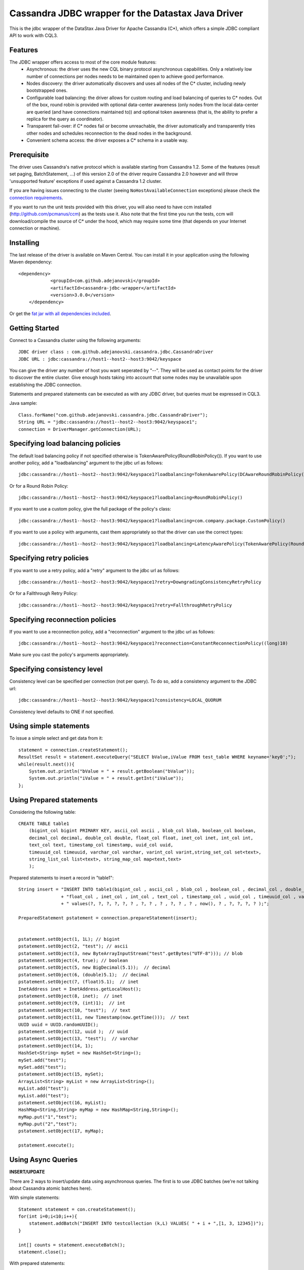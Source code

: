 Cassandra JDBC wrapper for the Datastax Java Driver
===================================================

This is the jdbc wrapper of the DataStax Java Driver for Apache Cassandra (C*), 
which offers a simple JDBC compliant API to work with CQL3. 


Features
--------

The JDBC wrapper offers access to most of the core module features:
  - Asynchronous: the driver uses the new CQL binary protocol asynchronous
    capabilities. Only a relatively low number of connections per nodes needs to
    be maintained open to achieve good performance.
  - Nodes discovery: the driver automatically discovers and uses all nodes of the
    C* cluster, including newly bootstrapped ones.
  - Configurable load balancing: the driver allows for custom routing and load
    balancing of queries to C* nodes. Out of the box, round robin is provided
    with optional data-center awareness (only nodes from the local data-center
    are queried (and have connections maintained to)) and optional token
    awareness (that is, the ability to prefer a replica for the query as coordinator).
  - Transparent fail-over: if C* nodes fail or become unreachable, the driver
    automatically and transparently tries other nodes and schedules
    reconnection to the dead nodes in the background.
  - Convenient schema access: the driver exposes a C* schema in a usable way.
  

Prerequisite
------------

The driver uses Cassandra's native protocol which is available starting from
Cassandra 1.2. Some of the features (result set paging, BatchStatement, ...) of
this version 2.0 of the driver require Cassandra 2.0 however and will throw
'unsupported feature' exceptions if used against a Cassandra 1.2 cluster.

If you are having issues connecting to the cluster (seeing ``NoHostAvailableConnection``
exceptions) please check the `connection requirements <https://github.com/datastax/java-driver/wiki/Connection-requirements>`_.

If you want to run the unit tests provided with this driver, you will also need
to have ccm installed (http://github.com/pcmanus/ccm) as the tests use it. Also
note that the first time you run the tests, ccm will download/compile the
source of C* under the hood, which may require some time (that depends on your
Internet connection or machine).


Installing
----------

The last release of the driver is available on Maven Central. You can install
it in your application using the following Maven dependency::
    
    <dependency>
		<groupId>com.github.adejanovski</groupId>
		<artifactId>cassandra-jdbc-wrapper</artifactId>
		<version>3.0.0</version>
	</dependency>

Or get the `fat jar with all dependencies included <https://drive.google.com/folderview?id=0B7fwX0DqcWSTNzZianJrWDI2bHc&usp=sharing#list>`_.

Getting Started
---------------

Connect to a Cassandra cluster using the following arguments::

    JDBC driver class : com.github.adejanovski.cassandra.jdbc.CassandraDriver
    JDBC URL : jdbc:cassandra://host1--host2--host3:9042/keyspace


    	
You can give the driver any number of host you want seperated by "--". 
They will be used as contact points for the driver to discover the entire cluster.
Give enough hosts taking into account that some nodes may be unavailable upon establishing the JDBC connection.

Statements and prepared statements can be executed as with any JDBC driver, but queries must be expressed in CQL3.

Java sample::

    Class.forName("com.github.adejanovski.cassandra.jdbc.CassandraDriver");
    String URL = "jdbc:cassandra://host1--host2--host3:9042/keyspace1";
    connection = DriverManager.getConnection(URL); 


Specifying load balancing policies
----------------------------------

The default load balancing policy if not specified otherwise is TokenAwarePolicy(RoundRobinPolicy()).
If you want to use another policy, add a "loadbalancing" argument to the jdbc url as follows::

    jdbc:cassandra://host1--host2--host3:9042/keyspace1?loadbalancing=TokenAwarePolicy(DCAwareRoundRobinPolicy("DC1"))

Or for a Round Robin Policy::

    jdbc:cassandra://host1--host2--host3:9042/keyspace1?loadbalancing=RoundRobinPolicy()

If you want to use a custom policy, give the full package of the policy's class::

    jdbc:cassandra://host1--host2--host3:9042/keyspace1?loadbalancing=com.company.package.CustomPolicy()

If you want to use a policy with arguments, cast them appropriately so that the driver can use the correct types::

    jdbc:cassandra://host1--host2--host3:9042/keyspace1?loadbalancing=LatencyAwarePolicy(TokenAwarePolicy(RoundRobinPolicy()),(double)10.5,(long)1,(long)10,(long)1,10)


Specifying retry policies
-------------------------

If you want to use a retry policy, add a "retry" argument to the jdbc url as follows::

    jdbc:cassandra://host1--host2--host3:9042/keyspace1?retry=DowngradingConsistencyRetryPolicy

Or for a Fallthrough Retry Policy::

    jdbc:cassandra://host1--host2--host3:9042/keyspace1?retry=FallthroughRetryPolicy


Specifying reconnection policies
--------------------------------

If you want to use a reconnection policy, add a "reconnection" argument to the jdbc url as follows::

    jdbc:cassandra://host1--host2--host3:9042/keyspace1?reconnection=ConstantReconnectionPolicy((long)10)

Make sure you cast the policy's arguments appropriately.


Specifying consistency level
----------------------------

Consistency level can be specified per connection (not per query).
To do so, add a consistency argument to the JDBC url::

    jdbc:cassandra://host1--host2--host3:9042/keyspace1?consistency=LOCAL_QUORUM

Consistency level defaults to ONE if not specified.

Using simple statements
-----------------------

To issue a simple select and get data from it:: 

    statement = connection.createStatement();
    ResultSet result = statement.executeQuery("SELECT bValue,iValue FROM test_table WHERE keyname='key0';");
    while(result.next()){
        System.out.println("bValue = " + result.getBoolean("bValue"));
        System.out.println("iValue = " + result.getInt("iValue"));
    };


Using Prepared statements
-------------------------

Considering the following table:: 

    CREATE TABLE table1 
        (bigint_col bigint PRIMARY KEY, ascii_col ascii , blob_col blob, boolean_col boolean, 
        decimal_col decimal, double_col double, float_col float, inet_col inet, int_col int, 
        text_col text, timestamp_col timestamp, uuid_col uuid, 
        timeuuid_col timeuuid, varchar_col varchar, varint_col varint,string_set_col set<text>,
        string_list_col list<text>, string_map_col map<text,text>
        );


Prepared statements to insert a record in "table1":: 

    String insert = "INSERT INTO table1(bigint_col , ascii_col , blob_col , boolean_col , decimal_col , double_col , "
                    + "float_col , inet_col , int_col , text_col , timestamp_col , uuid_col , timeuuid_col , varchar_col , varint_col, string_set_col, string_list_col, string_map_col) "
                    + " values(?, ?, ?, ?, ?, ? , ?, ? , ? , ?, ? , ? , now(), ? , ?, ?, ?, ? );";
    
    PreparedStatement pstatement = connection.prepareStatement(insert);
    
    
    pstatement.setObject(1, 1L); // bigint
    pstatement.setObject(2, "test"); // ascii                             
    pstatement.setObject(3, new ByteArrayInputStream("test".getBytes("UTF-8"))); // blob
    pstatement.setObject(4, true); // boolean
    pstatement.setObject(5, new BigDecimal(5.1));  // decimal
    pstatement.setObject(6, (double)5.1);  // decimal
    pstatement.setObject(7, (float)5.1);  // inet
    InetAddress inet = InetAddress.getLocalHost();
    pstatement.setObject(8, inet);  // inet
    pstatement.setObject(9, (int)1);  // int
    pstatement.setObject(10, "test");  // text
    pstatement.setObject(11, new Timestamp(now.getTime()));  // text
    UUID uuid = UUID.randomUUID();
    pstatement.setObject(12, uuid );  // uuid
    pstatement.setObject(13, "test");  // varchar
    pstatement.setObject(14, 1);        
    HashSet<String> mySet = new HashSet<String>();
    mySet.add("test");
    mySet.add("test");
    pstatement.setObject(15, mySet);
    ArrayList<String> myList = new ArrayList<String>();
    myList.add("test");
    myList.add("test");
    pstatement.setObject(16, myList);
    HashMap<String,String> myMap = new HashMap<String,String>();
    myMap.put("1","test");
    myMap.put("2","test");
    pstatement.setObject(17, myMap);
            
    pstatement.execute();


Using Async Queries
-------------------

**INSERT/UPDATE**

There are 2 ways to insert/update data using asynchronous queries.
The first is to use JDBC batches (we're not talking about Cassandra atomic batches here).

With simple statements::

    Statement statement = con.createStatement();
    for(int i=0;i<10;i++){
        statement.addBatch("INSERT INTO testcollection (k,L) VALUES( " + i + ",[1, 3, 12345])");
    }
       
    int[] counts = statement.executeBatch();
    statement.close();

With prepared statements::

    PreparedStatement statement = con.prepareStatement("INSERT INTO testcollection (k,L) VALUES(?,?)");
        
    for(int i=0;i<10;i++){
        statement.setInt(1, i);
        statement.setString(2, "[1, 3, 12345]");
        statement.addBatch();
    }
        
    int[] counts = statement.executeBatch();
    statement.close();



The second one is to put all the queries in a single CQL statement, each ended with a semicolon (;)::

    Statement statement = con.createStatement();
            
    StringBuilder queryBuilder = new StringBuilder();        
    for(int i=0;i<10;i++){
        queryBuilder.append("INSERT INTO testcollection (k,L) VALUES( " + i + ",[1, 3, 12345]);");
    }
        
    statement.execute(queryBuilder.toString());
    statement.close();


**SELECT**

As JDBC batches do not support returning result sets, there is only one way to send asynchronous selects through the JDBC driver::

    StringBuilder queries = new StringBuilder();
    for(int i=0;i<10;i++){
        queries.append("SELECT * FROM testcollection where k = "+ i + ";");
    }
    
    //send all select queries at onces
    ResultSet result = statement.executeQuery(queries.toString());

    int nbRow = 0;
    ArrayList<Integer> ids = new ArrayList<Integer>(); 

    // get all results from all the select queries in a single result set
    while(result.next()){        
        ids.add(result.getInt("k"));
    }

Make sure you send selects that return the exact same columns or you might get pretty unpredictable results.


Working with Tuples and UDTs
----------------------------

To create a new Tuple object in Java, use the TupleType.of().newValue() method.
UDT fields cannot be instantiated outside of the Datastax Java driver core. If you want to use prepared statements, you must proceed as in the following example:: 

	String createUDT = "CREATE TYPE IF NOT EXISTS fieldmap (key text, value text )";
    
	String createCF = "CREATE COLUMNFAMILY t_udt (id bigint PRIMARY KEY, field_values frozen<fieldmap>, the_tuple frozen<tuple<int, text, float>>, the_other_tuple frozen<tuple<int, text, float>>);";
	stmt.execute(createUDT);
	stmt.execute(createCF);
	stmt.close();
		        
	
	String insert = "INSERT INTO t_udt(id, field_values, the_tuple, the_other_tuple) values(?,{key : ?, value : ?}, (?,?,?),?);";
	
	
	TupleValue t = TupleType.of(DataType.cint(), DataType.text(), DataType.cfloat()).newValue();
	t.setInt(0, 1).setString(1, "midVal").setFloat(2, (float)2.0);	        
    	
	PreparedStatement pstatement = con.prepareStatement(insert);    
	
	pstatement.setLong(1, 1L); 	
	pstatement.setString(2, "key1");        
	pstatement.setString(3, "value1");
	pstatement.setInt(4, 1);
	pstatement.setString(5, "midVal");
	pstatement.setFloat(6, (float) 2.0);
	pstatement.setObject(7, (Object)t);
	
	pstatement.execute();
	pstatement.close();


When working on collections of UDT types, it is not possible to use prepared statements. You then have to use simple statements as follows::

    String createUDT = "CREATE TYPE IF NOT EXISTS fieldmap (key text, value text )";
	String createCF = "CREATE COLUMNFAMILY t_udt_tuple_coll (id bigint PRIMARY KEY, field_values set<frozen<fieldmap>>, the_tuple list<frozen<tuple<int, text, float>>>, field_values_map map<text,frozen<fieldmap>>, tuple_map map<text,frozen<tuple<int,int>>>);";
	stmt.execute(createUDT);
	stmt.execute(createCF);
	stmt.close();
	
	System.out.println("con.getMetaData().getDatabaseProductName() = " + con.getMetaData().getDatabaseProductName());
	System.out.println("con.getMetaData().getDatabaseProductVersion() = " + con.getMetaData().getDatabaseProductVersion());
	System.out.println("con.getMetaData().getDriverName() = " + con.getMetaData().getDriverName());
	Statement statement = con.createStatement();	
	
	String insert = "INSERT INTO t_udt_tuple_coll(id,field_values,the_tuple, field_values_map, tuple_map) values(1,{{key : 'key1', value : 'value1'},{key : 'key2', value : 'value2'}}, [(1, 'midVal1', 1.0),(2, 'midVal2', 2.0)], {'map_key1':{key : 'key1', value : 'value1'},'map_key2':{key : 'key2', value : 'value2'}}, {'tuple1':(1, 2),'tuple2':(2,3)} );";
	statement.execute(insert);
	statement.close();


	
